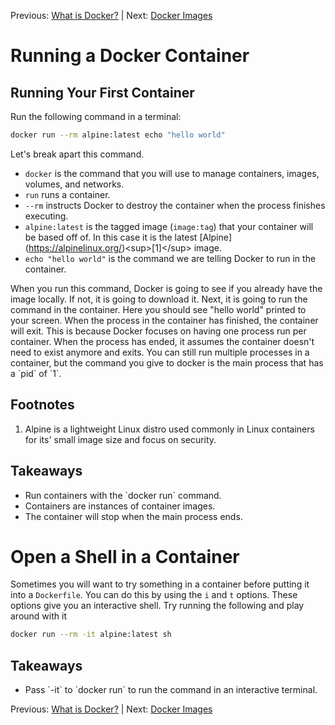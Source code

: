 Previous: [[https://github.com/jenterkin/docker-microservice-example/tree/01-what-is-docker][What is Docker?]] | Next: [[https://github.com/jenterkin/docker-microservice-example/tree/03-docker-images][Docker Images]]
* Running a Docker Container
** Running Your First Container
   Run the following command in a terminal:
   #+BEGIN_SRC bash
   docker run --rm alpine:latest echo "hello world"
   #+END_SRC
   Let's break apart this command.

   - ~docker~ is the command that you will use to manage containers, images, volumes, and networks.
   - ~run~ runs a container.
   - ~--rm~ instructs Docker to destroy the container when the process finishes executing.
   - ~alpine:latest~ is the tagged image (~image:tag~) that your container will be based off of. In this case it is the latest [Alpine](https://alpinelinux.org/)<sup>[1]</sup> image.
   - ~echo "hello world"~ is the command we are telling Docker to run in the container.

   When you run this command, Docker is going to see if you already have the image locally. If not, it is going to download it. Next, it is going to run the command in the container. Here you should see "hello world" printed to your screen. When the process in the container has finished, the container will exit. This is because Docker focuses on having one process run per container. When the process has ended, it assumes the container doesn't need to exist anymore and exits. You can still run multiple processes in a container, but the command you give to docker is the main process that has a `pid` of `1`.

** Footnotes
1. Alpine is a lightweight Linux distro used commonly in Linux containers for its' small image size and focus on security.

** Takeaways
- Run containers with the `docker run` command.
- Containers are instances of container images.
- The container will stop when the main process ends.

* Open a Shell in a Container
  Sometimes you will want to try something in a container before putting it into a ~Dockerfile~. You can do this by using the ~i~ and ~t~ options. These options give you an interactive shell. Try running the following and play around with it
  #+BEGIN_SRC bash
  docker run --rm -it alpine:latest sh
  #+END_SRC

** Takeaways
   - Pass `-it` to `docker run` to run the command in an interactive terminal.

Previous: [[https://github.com/jenterkin/docker-microservice-example/tree/01-what-is-docker][What is Docker?]] | Next: [[https://github.com/jenterkin/docker-microservice-example/tree/03-docker-images][Docker Images]]
